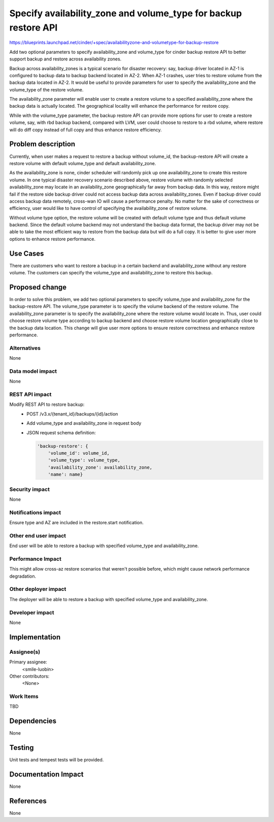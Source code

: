 ..
 This work is licensed under a Creative Commons Attribution 3.0 Unported
 License.

 http://creativecommons.org/licenses/by/3.0/legalcode

================================================================
Specify availability_zone and volume_type for backup restore API
================================================================

https://blueprints.launchpad.net/cinder/+spec/availabilityzone-and-volumetype-for-backup-restore

Add two optional parameters to specify availability_zone and volume_type for
cinder backup restore API to better support backup and restore across
availability zones.

Backup across availability_zones is a typical scenario for disaster recovery:
say, backup driver located in AZ-1 is configured to backup data to backup
backend located in AZ-2.  When AZ-1 crashes, user tries to restore volume from
the backup data located in AZ-2.  It would be useful to provide parameters for
user to specify the availability_zone and the volume_type of the restore
volume.

The availability_zone parameter will enable user to create a restore volume to
a specified availability_zone where the backup data is actually located.  The
geographical locality will enhance the performance for restore copy.

While with the volume_type parameter, the backup restore API can provide more
options for user to create a restore volume, say, with rbd backup backend,
compared with LVM, user could choose to restore to a rbd volume, where restore
will do diff copy instead of full copy and thus enhance restore efficiency.

Problem description
===================

Currently, when user makes a request to restore a backup without volume_id, the
backup-restore API will create a restore volume with default volume_type and
default availability_zone.

As the availability_zone is none, cinder scheduler will randomly pick up one
availability_zone to create this restore volume.  In one typical disaster
recovery scenario described above, restore volume with randomly selected
availability_zone may locate in an availability_zone geographically far away
from backup data.  In this way, restore might fail if the restore side backup
driver could not access backup data across availability_zones.  Even if backup
driver could access backup data remotely, cross-wan IO will cause a performance
penalty.  No matter for the sake of correctness or efficiency, user would like
to have control of specifying the availability_zone of restore volume.

Without volume type option, the restore volume will be created with default
volume type and thus default volume backend.  Since the default volume backend
may not understand the backup data format, the backup driver may not be able to
take the most efficient way to restore from the backup data but will do a full
copy.  It is better to give user more options to enhance restore performance.

Use Cases
=========

There are customers who want to restore a backup in a certain backend and
availability_zone without any restore volume. The customers can specify the
volume_type and availability_zone to restore this backup.

Proposed change
===============

In order to solve this problem, we add two optional parameters to specify
volume_type and availability_zone for the backup-restore API.  The volume_type
parameter is to specify the volume backend of the restore volume.  The
availability_zone parameter is to specify the availability_zone where the
restore volume would locate in.  Thus, user could choose restore volume type
according to backup backend and choose restore volume location geographically
close to the backup data location.  This change will give user more options to
ensure restore correctness and enhance restore performance.

Alternatives
------------

None

Data model impact
-----------------

None


REST API impact
---------------

Modify REST API to restore backup:
  * POST /v3.x/{tenant_id}/backups/{id}/action
  * Add volume_type and availability_zone in request body
  * JSON request schema definition:

    .. code-block:: python

      'backup-restore': {
          'volume_id': volume_id,
          'volume_type': volume_type,
          'availability_zone': availability_zone,
          'name': name}

Security impact
---------------

None

Notifications impact
--------------------

Ensure type and AZ are included in the restore.start notification.

Other end user impact
---------------------

End user will be able to restore a backup with specified volume_type and
availability_zone.

Performance Impact
------------------

This might allow cross-az restore scenarios that weren't possible before,
which might cause network performance degradation.

Other deployer impact
---------------------

The deployer will be able to restore a backup with specified volume_type and
availability_zone.

Developer impact
----------------

None

Implementation
==============

Assignee(s)
-----------

Primary assignee:
  <smile-luobin>

Other contributors:
  <None>

Work Items
----------

TBD


Dependencies
============

None


Testing
=======

Unit tests and tempest tests will be provided.

Documentation Impact
====================

None

References
==========

None
